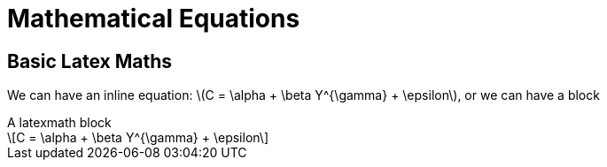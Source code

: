 = Mathematical Equations
:stem: latexmath

[chapter]
== Basic Latex Maths

We can have an inline equation: stem:[C = \alpha + \beta Y^{\gamma} + \epsilon], or we can have a block

.A latexmath block
[latexmath]
++++
C = \alpha + \beta Y^{\gamma} + \epsilon
++++